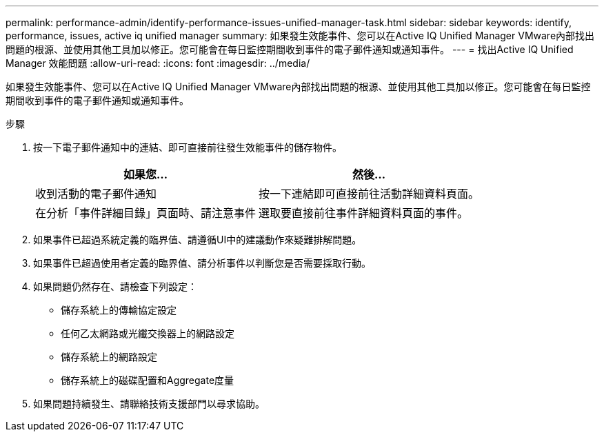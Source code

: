 ---
permalink: performance-admin/identify-performance-issues-unified-manager-task.html 
sidebar: sidebar 
keywords: identify, performance, issues, active iq unified manager 
summary: 如果發生效能事件、您可以在Active IQ Unified Manager VMware內部找出問題的根源、並使用其他工具加以修正。您可能會在每日監控期間收到事件的電子郵件通知或通知事件。 
---
= 找出Active IQ Unified Manager 效能問題
:allow-uri-read: 
:icons: font
:imagesdir: ../media/


[role="lead"]
如果發生效能事件、您可以在Active IQ Unified Manager VMware內部找出問題的根源、並使用其他工具加以修正。您可能會在每日監控期間收到事件的電子郵件通知或通知事件。

.步驟
. 按一下電子郵件通知中的連結、即可直接前往發生效能事件的儲存物件。
+
|===
| 如果您... | 然後... 


 a| 
收到活動的電子郵件通知
 a| 
按一下連結即可直接前往活動詳細資料頁面。



 a| 
在分析「事件詳細目錄」頁面時、請注意事件
 a| 
選取要直接前往事件詳細資料頁面的事件。

|===
. 如果事件已超過系統定義的臨界值、請遵循UI中的建議動作來疑難排解問題。
. 如果事件已超過使用者定義的臨界值、請分析事件以判斷您是否需要採取行動。
. 如果問題仍然存在、請檢查下列設定：
+
** 儲存系統上的傳輸協定設定
** 任何乙太網路或光纖交換器上的網路設定
** 儲存系統上的網路設定
** 儲存系統上的磁碟配置和Aggregate度量


. 如果問題持續發生、請聯絡技術支援部門以尋求協助。

